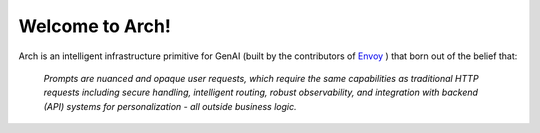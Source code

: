 Welcome to Arch!
================

.. image:: /_static/img/arch-logo.png
   :width: 100%
   :align: center

.. raw:: html

   <div style="text-align: center; font-size: 1.25rem;">
   <br>
   <p>Build <strong>fast</strong>, <strong>robust</strong>, and <strong>personalized</strong> GenAI apps</p>
   </div>

   <a href="https://www.producthunt.com/posts/arch-3?embed=true&utm_source=badge-top-post-badge&utm_medium=badge&utm_souce=badge-arch&#0045;3" target="_blank"><img src="https://api.producthunt.com/widgets/embed-image/v1/top-post-badge.svg?post_id=565761&theme=light&period=daily" alt="Arch - Build&#0032;fast&#0044;&#0032;hyper&#0045;personalized&#0032;agents&#0032;with&#0032;intelligent&#0032;infra | Product Hunt" style="width: 250px; height: 54px;" width="250" height="54" /></a>

Arch is an intelligent infrastructure primitive for GenAI (built by the contributors of `Envoy <https://www.envoyproxy.io/>`_ ) that born out of the belief that:

  *Prompts are nuanced and opaque user requests, which require the same capabilities as traditional HTTP requests including secure handling, intelligent routing, robust observability, and integration with backend (API) systems for personalization - all outside business logic.*

.. tab-set::

  .. tab-item:: Get Started

    .. toctree::
      :caption: Get Started
      :titlesonly:
      :maxdepth: 2

      get_started/overview
      get_started/intro_to_arch
      get_started/quickstart

  .. tab-item:: Concepts

    .. toctree::
      :caption: Concepts
      :titlesonly:
      :maxdepth: 2

      concepts/tech_overview/tech_overview
      concepts/llm_provider
      concepts/prompt_target

  .. tab-item:: Guides

    .. toctree::
      :caption: Guides
      :titlesonly:
      :maxdepth: 2

      guides/prompt_guard
      guides/function_calling
      guides/observability/observability

  .. tab-item:: Build with Arch

    .. toctree::
      :caption: Build with Arch
      :titlesonly:
      :maxdepth: 2

      build_with_arch/agent
      build_with_arch/rag

  .. tab-item:: Resources

    .. toctree::
      :caption: Resources
      :titlesonly:
      :maxdepth: 2

      resources/configuration_reference
